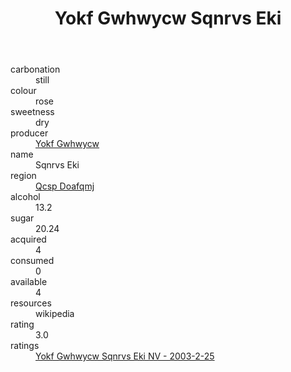 :PROPERTIES:
:ID:                     be3b562b-f3db-4aed-83db-b03caded71ba
:END:
#+TITLE: Yokf Gwhwycw Sqnrvs Eki 

- carbonation :: still
- colour :: rose
- sweetness :: dry
- producer :: [[id:468a0585-7921-4943-9df2-1fff551780c4][Yokf Gwhwycw]]
- name :: Sqnrvs Eki
- region :: [[id:69c25976-6635-461f-ab43-dc0380682937][Qcsp Doafqmj]]
- alcohol :: 13.2
- sugar :: 20.24
- acquired :: 4
- consumed :: 0
- available :: 4
- resources :: wikipedia
- rating :: 3.0
- ratings :: [[id:c6770cae-0435-4c2d-950f-1acb06298e09][Yokf Gwhwycw Sqnrvs Eki NV - 2003-2-25]]


